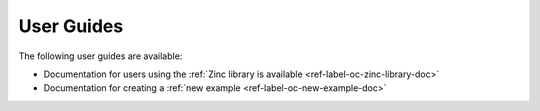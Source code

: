 
===========
User Guides
===========

The following user guides are available:

- Documentation for users using the :ref:`Zinc library is available <ref-label-oc-zinc-library-doc>`
- Documentation for creating a :ref:`new example <ref-label-oc-new-example-doc>`